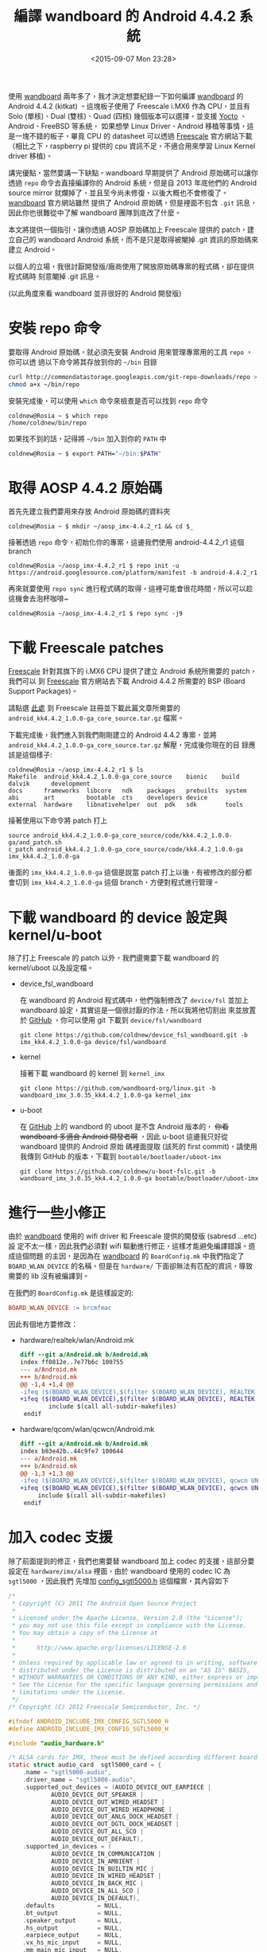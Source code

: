 #+TITLE: 編譯 wandboard 的 Android 4.4.2 系統
#+DATE: <2015-09-07 Mon 23:28>
#+UPDATED: <2015-09-07 Mon 23:28>
#+ABBRLINK: 3c8e6501
#+OPTIONS: num:nil ^:nil
#+TAGS: imx6, android, freescale
#+LANGUAGE: zh-tw
#+ALIAS: blog/2015/wandboard_android_4.4.2/index.html
#+ALIAS: blog/2015/wandboard_android_4.4.2.html

#+LINK: yocto     https://www.yoctoproject.org/
#+LINK: freescale     https://www.freescale.com

使用 [[http://www.wandboard.org/][wandboard]] 兩年多了，我才決定想要紀錄一下如何編譯 [[http://www.wandboard.org/][wandboard]] 的 Android 4.4.2
(kitkat) 。這塊板子使用了 Freescale i.MX6 作為 CPU，並且有 Solo (單核)、Dual
(雙核)、Quad (四核) 幾個版本可以選擇，並支援 [[https://www.yoctoproject.org/][Yocto]] 、Android、FreeBSD 等系統，
如果想學 Linux Driver、Android 移植等事情，這是一塊不錯的板子，畢竟 CPU 的
datasheet 可以透過 [[https://www.freescale.com][Freescale]] 官方網站下載（相比之下，raspberry pi 提供的 cpu
資訊不足，不適合用來學習 Linux Kernel driver 移植)。

#+HTML: <!-- more -->

講完優點，當然要講一下缺點。wandboard 早期提供了 Android 原始碼可以讓你透過
=repo= 命令去直接編譯你的 Android 系統，但是自 2013 年底他們的 Android source
mirror 就爛掉了，並且至今尚未修復，以後大概也不會修復了。[[http://www.wandboard.org/][wandboard]] 官方網站雖然
提供了 Android 原始碼，但是裡面不包含 =.git= 訊息，因此你也很難從中了解
wandboard 團隊到底改了什麼。

本文將提供一個指引，讓你透過 AOSP 原始碼加上 Freescale 提供的 patch，建立自己的
wandboard Android 系統，而不是只是取得被閹掉 .git 資訊的原始碼來建立 Android。

#+BEGIN_alert
以個人的立場，我很討厭開發版/廠商使用了開放原始碼專案的程式碼，卻在提供程式碼時
刻意閹掉 .git 訊息。

(以此角度來看 wandboard 並非很好的 Android 開發版)
#+END_alert

* 安裝 repo 命令

要取得 Android 原始碼，就必須先安裝 Android 用來管理專案用的工具 =repo= ，你可以透
過以下命令將其存放到你的 =~/bin= 目錄

#+BEGIN_SRC sh
  curl http://commondatastorage.googleapis.com/git-repo-downloads/repo > ~/bin/repo
  chmod a+x ~/bin/repo
#+END_SRC

安裝完成後，可以使用 =which= 命令來檢查是否可以找到 =repo= 命令
#+BEGIN_EXAMPLE
coldnew@Rosia ~ $ which repo
/home/coldnew/bin/repo
#+END_EXAMPLE

如果找不到的話，記得將 =~/bin= 加入到你的 =PATH= 中

#+BEGIN_SRC sh
  coldnew@Rosia ~ $ export PATH="~/bin:$PATH"
#+END_SRC

* 取得 AOSP 4.4.2 原始碼

首先先建立我們要用來存放 Android 原始碼的資料夾

#+BEGIN_EXAMPLE
coldnew@Rosia ~ $ mkdir ~/aosp_imx-4.4.2_r1 && cd $_
#+END_EXAMPLE

接著透過 =repo= 命令，初始化你的專案，這邊我們使用 android-4.4.2_r1 這個 branch

#+BEGIN_EXAMPLE
coldnew@Rosia ~/aosp_imx-4.4.2_r1 $ repo init -u https://android.googlesource.com/platform/manifest -b android-4.4.2_r1
#+END_EXAMPLE

再來就要使用 =repo sync= 進行程式碼的取得，這裡可能會很花時間，所以可以趁這機會去泡杯咖啡~

#+BEGIN_EXAMPLE
coldnew@Rosia ~/aosp_imx-4.4.2_r1 $ repo sync -j9
#+END_EXAMPLE

* 下載 Freescale patches

[[https://www.freescale.com][Freescale]] 針對其旗下的 i.MX6 CPU 提供了建立 Android 系統所需要的 patch，我們可以
到 [[https://www.freescale.com][Freescale]] 官方網站去下載 Android 4.4.2 所需要的 BSP (Board Support Packages)。

請點選 [[https://tinyurl.com/zm6a8l2][此處]] 到 Freescale 註冊並下載此篇文章所需要的 =android_kk4.4.2_1.0.0-ga_core_source.tar.gz= 檔案。

下載完成後，我們進入到我們剛剛建立的 Android 4.4.2 專案，並將 =android_kk4.4.2_1.0.0-ga_core_source.tar.gz= 解壓，完成後你現在的目
錄應該是這個樣子:

#+BEGIN_EXAMPLE
coldnew@Rosia ~/aosp_imx-4.4.2_r1 $ ls
Makefile  android_kk4.4.2_1.0.0-ga_core_source    bionic    build  dalvik      development
docs      frameworks  libcore   ndk    packages   prebuilts  system
abi       art         bootable  cts    developers device
external  hardware    libnativehelper  out  pdk   sdk        tools
#+END_EXAMPLE

接著使用以下命令將 patch 打上

#+BEGIN_EXAMPLE
source android_kk4.4.2_1.0.0-ga_core_source/code/kk4.4.2_1.0.0-ga/and_patch.sh
c_patch android_kk4.4.2_1.0.0-ga_core_source/code/kk4.4.2_1.0.0-ga imx_kk4.4.2_1.0.0-ga
#+END_EXAMPLE

後面的 =imx_kk4.4.2_1.0.0-ga= 這個是說當 patch 打上以後，有被修改的部分都會切到
=imx_kk4.4.2_1.0.0-ga= 這個 branch，方便對程式進行管理。

* 下載 wandboard 的 device 設定與 kernel/u-boot

除了打上 Freescale 的 patch 以外，我們還需要下載 wandboard 的 kernel/uboot 以及設定檔。

- device_fsl_wandboard

  在 wandboard 的 Android 程式碼中，他們強制修改了
  =device/fsl= 並加上 wandboard 設定，其實這是一個很討厭的作法，所以我將他切割出
  來並放置於 [[https://github.com/coldnew/android_device_fsl_wandboard][GitHub]] ，你可以使用 git 下載到 =device/fsl/wandboard=

  : git clone https://github.com/coldnew/device_fsl_wandboard.git -b imx_kk4.4.2_1.0.0-ga device/fsl/wandboard

- kernel

  接著下載 wandboard 的 kernel 到 =kernel_imx=

  : git clone https://github.com/wandboard-org/linux.git -b wandboard_imx_3.0.35_kk4.4.2_1.0.0-ga kernel_imx

- u-boot

  在 [[https://github.com/wandboard-org][GitHub]] 上的 wandbord 的 uboot 是不含 Android 版本的， +你看 wandboard 多適合 Android 開發者啊+ ，因此 u-boot 這邊我只好從 wandboard 提供的 Android 原始
  碼裡面提取 (該死的 first commit)，請使用我傳到 GitHub 的版本，下載到  =bootable/bootloader/uboot-imx=

  : git clone https://github.com/coldnew/u-boot-fslc.git -b wandboard_imx_3.0.35_kk4.4.2_1.0.0-ga bootable/bootloader/uboot-imx

* 進行一些小修正

由於 [[http://www.wandboard.org/][wandboard]] 使用的 wifi driver 和 Freescale 提供的開發版 (sabresd ...etc) 設
定不太一樣，因此我們必須對 wifi 驅動進行修正，這樣才能避免編譯錯誤。造成這個問題
的主因，是因為在 [[http://www.wandboard.org/][wandboard]] 的 =BoardConfig.mk= 中我們指定了 =BOARD_WLAN_DEVICE=
的名稱，但是在 =hardware/= 下面卻無法有匹配的資訊，導致需要的 lib 沒有被編譯到。

在我們的 =BoardConfig.mk= 是這樣設定的:

#+BEGIN_SRC makefile
  BOARD_WLAN_DEVICE := brcmfmac
#+END_SRC

因此有個地方要修改：

- hardware/realtek/wlan/Android.mk

  #+BEGIN_SRC diff
    diff --git a/Android.mk b/Android.mk
    index ff0812e..7e77b6c 100755
    --- a/Android.mk
    +++ b/Android.mk
    @@ -1,4 +1,4 @@
    -ifeq ($(BOARD_WLAN_DEVICE),$(filter $(BOARD_WLAN_DEVICE), REALTEK UNITE))
    +ifeq ($(BOARD_WLAN_DEVICE),$(filter $(BOARD_WLAN_DEVICE), REALTEK UNITE brcmfmac))
            include $(call all-subdir-makefiles)
     endif
  #+END_SRC

- hardware/qcom/wlan/qcwcn/Android.mk

  #+BEGIN_SRC diff
    diff --git a/Android.mk b/Android.mk
    index b83e42b..44c9fe7 100644
    --- a/Android.mk
    +++ b/Android.mk
    @@ -1,3 +1,3 @@
    -ifeq ($(BOARD_WLAN_DEVICE),$(filter $(BOARD_WLAN_DEVICE), qcwcn UNITE))
    +ifeq ($(BOARD_WLAN_DEVICE),$(filter $(BOARD_WLAN_DEVICE), qcwcn UNITE brcmfmac))
         include $(call all-subdir-makefiles)
     endif
  #+END_SRC

* 加入 codec 支援

除了前面提到的修正，我們也需要替 wandboard 加上 codec 的支援，這部分要設定在
=hardware/imx/alsa= 裡面，由於 wandboard 使用的 codec IC 為 =sgtl5000= ，因此我們
先增加 [[file:編譯-wandboard-的-Android-4.4/config_sgtl5000.h][config_sgtl5000.h]] 這個檔案，其內容如下

#+BEGIN_SRC c
  /*
   ,* Copyright (C) 2011 The Android Open Source Project
   ,*
   ,* Licensed under the Apache License, Version 2.0 (the "License");
   ,* you may not use this file except in compliance with the License.
   ,* You may obtain a copy of the License at
   ,*
   ,*      http://www.apache.org/licenses/LICENSE-2.0
   ,*
   ,* Unless required by applicable law or agreed to in writing, software
   ,* distributed under the License is distributed on an "AS IS" BASIS,
   ,* WITHOUT WARRANTIES OR CONDITIONS OF ANY KIND, either express or implied.
   ,* See the License for the specific language governing permissions and
   ,* limitations under the License.
   ,*/
  /* Copyright (C) 2012 Freescale Semiconductor, Inc. */
  
  #ifndef ANDROID_INCLUDE_IMX_CONFIG_SGTL5000_H
  #define ANDROID_INCLUDE_IMX_CONFIG_SGTL5000_H
  
  #include "audio_hardware.h"
  
  /* ALSA cards for IMX, these must be defined according different board / kernel config*/
  static struct audio_card  sgtl5000_card = {
      .name = "sgtl5000-audio",
      .driver_name = "sgtl5000-audio",
      .supported_out_devices = (AUDIO_DEVICE_OUT_EARPIECE |
              AUDIO_DEVICE_OUT_SPEAKER |
              AUDIO_DEVICE_OUT_WIRED_HEADSET |
              AUDIO_DEVICE_OUT_WIRED_HEADPHONE |
              AUDIO_DEVICE_OUT_ANLG_DOCK_HEADSET |
              AUDIO_DEVICE_OUT_DGTL_DOCK_HEADSET |
              AUDIO_DEVICE_OUT_ALL_SCO |
              AUDIO_DEVICE_OUT_DEFAULT),
      .supported_in_devices = (
              AUDIO_DEVICE_IN_COMMUNICATION |
              AUDIO_DEVICE_IN_AMBIENT |
              AUDIO_DEVICE_IN_BUILTIN_MIC |
              AUDIO_DEVICE_IN_WIRED_HEADSET |
              AUDIO_DEVICE_IN_BACK_MIC |
              AUDIO_DEVICE_IN_ALL_SCO |
              AUDIO_DEVICE_IN_DEFAULT),
      .defaults            = NULL,
      .bt_output           = NULL,
      .speaker_output      = NULL,
      .hs_output           = NULL,
      .earpiece_output     = NULL,
      .vx_hs_mic_input     = NULL,
      .mm_main_mic_input   = NULL,
      .vx_main_mic_input   = NULL,
      .mm_hs_mic_input     = NULL,
      .vx_bt_mic_input     = NULL,
      .mm_bt_mic_input     = NULL,
      .card                = 0,
      .out_rate            = 0,
      .out_channels        = 0,
      .out_format          = 0,
      .in_rate             = 0,
      .in_channels         = 0,
      .in_format           = 0,
  };
  
  #endif  /* ANDROID_INCLUDE_IMX_CONFIG_HDMI_H */
#+END_SRC

接著依照以下 patch 修改 =tinyalsa_hal.c= 這個檔案，將我們的設定加入就完成囉 ~

#+BEGIN_SRC diff
  diff --git a/tinyalsa_hal.c b/tinyalsa_hal.c
  index 5084138..05a8e9f 100644
  --- a/tinyalsa_hal.c
  +++ b/tinyalsa_hal.c
  @@ -46,6 +46,7 @@
   #include "config_nullcard.h"
   #include "config_spdif.h"
   #include "config_cs42888.h"
  +#include "config_sgtl5000.h"
  
  
   /* ALSA ports for IMX */
  @@ -95,10 +96,11 @@
  
   /*"null_card" must be in the end of this array*/
   struct audio_card *audio_card_list[SUPPORT_CARD_NUM] = {
  +    &usbaudio_card,
  +    &sgtl5000_card,
  +    &hdmi_card,
       &wm8958_card,
       &wm8962_card,
  -    &hdmi_card,
  -    &usbaudio_card,
       &spdif_card,
       &cs42888_card,
       &null_card,
#+END_SRC

* 編譯 Android

上面的修改都完成後，我們就可以開始來編譯 Android, 首先要切換一下目前的 shell 環境

#+BEGIN_EXAMPLE
coldnew@Rosia ~/aosp_imx-4.4.2_r1 $ source build/envsetup.sh
including device/fsl/imx5x/vendorsetup.sh
including device/fsl/imx6/vendorsetup.sh
including device/fsl/wandboard/vendorsetup.sh
including device/samsung/manta/vendorsetup.sh
including device/asus/deb/vendorsetup.sh
including device/asus/flo/vendorsetup.sh
including device/asus/tilapia/vendorsetup.sh
including device/asus/grouper/vendorsetup.sh
including device/generic/mips/vendorsetup.sh
including device/generic/x86/vendorsetup.sh
including device/generic/armv7-a-neon/vendorsetup.sh
including device/lge/hammerhead/vendorsetup.sh
including device/lge/mako/vendorsetup.sh
including sdk/bash_completion/adb.bash
#+END_EXAMPLE

接著我們就可以使用 =lunch= 去選擇想要編譯的環境

#+BEGIN_EXAMPLE
coldnew@Rosia ~/aosp_imx-4.4.2_r1 $ lunch
You're building on Linux

Lunch menu... pick a combo:
....
     17. hdmidongle_6dq-eng
     18. hdmidongle_6dq-user
     19. wandboard-eng
     20. wandboard-user
     21. aosp_manta-userdebug
     22. aosp_deb-userdebug
...
Which would you like? [aosp_arm-eng] 20
#+END_EXAMPLE

選擇好後就可以開始進行編譯
#+BEGIN_EXAMPLE
coldnew@Rosia ~/aosp_imx-4.4.2_r1 $ m -j9
============================================
PLATFORM_VERSION_CODENAME=REL
PLATFORM_VERSION=4.4.2
TARGET_PRODUCT=wandboard
TARGET_BUILD_VARIANT=user
TARGET_BUILD_TYPE=release
TARGET_BUILD_APPS=
TARGET_ARCH=arm
TARGET_ARCH_VARIANT=armv7-a-neon
TARGET_CPU_VARIANT=cortex-a9
HOST_ARCH=x86
HOST_OS=linux
HOST_OS_EXTRA=Linux-4.1.4-gentoo-x86_64-Intel-R-_Core-TM-_i5-5257U_CPU_@_2.70GHz-with-gentoo-2.2
HOST_BUILD_TYPE=release
BUILD_ID=1.0.0-rc3
OUT_DIR=out
============================================
...
#+END_EXAMPLE

假設一切都很順利的話，你就會在 =out/target/product/wandboard/= 看到你編譯出來的檔案

#+BEGIN_EXAMPLE
coldnew@Rosia ~/aosp_imx-4.4.2_r1 $ ls out/target/product/wandboard/
android-info.txt  fake_packages        previous_build_config.mk  recovery.img  system.img
boot.img          installed-files.txt  ramdisk.img               root          u-boot.bin
clean_steps.mk    kernel               ramdisk-recovery.img      symbols       u-boot-wandboard_config.bin
dex_bootjars      obj                  recovery                  system        uImage
#+END_EXAMPLE

* 製作 SD 卡並安裝 Android

Android 編譯完成後，就讓我們來製作 SD 卡吧，首先先將你的 SD Card 插入到電腦中，
並確認其編號(這邊以 =/dev/sdc= 作為範例)

1. 確認 /dev/sdc* 沒有任何設備還在被掛載中

   #+BEGIN_EXAMPLE
   coldnew@Rosia ~ $ sudo umount /dev/sdc*
   #+END_EXAMPLE

2. 清空 SD 卡前 1MB 區塊

   Freescale i.MX6 會使用 SD 卡的 =0x400= 位址來開始讀取 bootloader，因此我們在此
   先將這塊區域清空。

   #+BEGIN_EXAMPLE
   coldnew@Rosia ~ $ sudo dd if=/dev/zero of=/dev/sdc bs=1M count=1
   #+END_EXAMPLE

3. 使用 =wand_fsl_sdcard-part.sh= 格式化 SD 卡

   這個腳本會將 SD 卡切割成很多區塊，來符合我們在 =device/fsl/wandboard= 裡面得設定

   #+BEGIN_EXAMPLE
   coldnew@Rosia ~ $ sudo ./device/fsl/wandboard/tools/wand_fsl_sdcard-part.sh /dev/sdc
   #+END_EXAMPLE

4. 寫入 u-boot SPL

   在 wandboard Android 版本的 u-boot 中，是使用 Second Program Loader (SPL) 來
   進行二階段開機，因此我們要先將 SPL 燒錄到 SD 卡的 =0x400= 位址

   #+BEGIN_EXAMPLE
   coldnew@Rosia ~ $ sudo dd if=bootable/bootloader/uboot-imx/SPL of=/dev/sdc bs=1K seek=1
   #+END_EXAMPLE

5. 掛載開機磁區

   #+BEGIN_EXAMPLE
   coldnew@Rosia ~ $ sudo mkdir -p /tmp/imx6 && sudo mount -t vfat /dev/sdc1 /tmp/imx6
   #+END_EXAMPLE

6. 複製 kernel、uboot 到開機區 (=/dev/sdc1=)

   #+BEGIN_EXAMPLE
   sudo mkdir -p /tmp/imx6/boot
   sudo cp kernel_imx/arch/arm/boot/uImage /tmp/imx6/boot/
   sudo cp bootable/bootloader/uboot-imx/u-boot.img /tmp/imx6/boot/
   sudo cp bootable/bootloader/uboot-imx/wandboard.bmp.gz /tmp/imx6/boot/
   sudo cp bootable/bootloader/uboot-imx/uEnv.txt /tmp/imx6/boot/
   sudo mkimage -A arm -O linux -T ramdisk -C none -a 0x10800800 -n "Android Root Filesystem" -d out/target/product/wandboard/ramdisk.img /tmp/imx6/boot/uramdisk.img
   #+END_EXAMPLE

7. 複製一些 u-boot 設定檔

   #+BEGIN_EXAMPLE
   sudo cp -rf device/fsl/wandboard/settings /tmp/imx6/
   sudo cp /tmp/imx6/settings/uEnv_fairy_hdmi_720P.txt /tmp/imx6/boot/uEnv.txt
   #+END_EXAMPLE

   如果你的是 wandboard Solo 的話，請再加上以下命令

   #+BEGIN_EXAMPLE
   sudo cp /tmp/imx6/settings/uEnv_wand_solo_hdmi_720P.txt /tmp/imx6/boot/uEnv.txt
   #+END_EXAMPLE

8. 解除掛載開機區

   #+BEGIN_EXAMPLE
   coldnew@Rosia ~ $ sudo umount /tmp/imx6
   #+END_EXAMPLE

9. 燒錄 system.img

   #+BEGIN_EXAMPLE
   coldnew@Rosia ~ $ sudo dd if=out/target/product/wandboard/system.img of=/dev/sdc5 && sudo sync
   #+END_EXAMPLE

* 加入 Google Apps 支援

我們從 AOSP 下載編譯出來的 Android 系統是不會包含 google-apps 的支援，正常要包含
他的話必須通過 Google 的 [[http://source.android.com/compatibility/][Compatibility Test Suite (CTS) 認證]] ，因此我們只能使用
另外一種方式來安裝 google-apps 等套件。

要安裝 Google Apps，首先先下載我們需要的檔案，你可以在 [[https://wiki.cyanogenmod.org/w/Google_Apps][Cyanogenmod Wiki]] 上面找到
下載連結，以 Android 4.4.2 為例，對應到的就是 =CM11= ，因此我們可以選擇 =CM11=
版本的 google-apps 來下載。

下載 =gapps-kk-20140606-signed.zip= 後，由於 wandboard 預設沒有提供 recovery 模
式，因此我們必須透過以下方式將其安裝到 SD 卡中。

- 解壓 gapps-kk-20140606-signed.zip 到 /tmp/gapps

  #+BEGIN_EXAMPLE
  coldnew@Rosia ~ $ unzip ~/Downloads/gapps-kk-20140606-signed.zip -d /tmp/gapps
  #+END_EXAMPLE

- 掛載 wandboard SD 卡 的 system 區塊 到 /tmp/system (以 =/dev/sdc5= 為例)

  #+BEGIN_EXAMPLE
  coldnew@Rosia ~ $ mkdir -p /tmp/system && sudo mount /dev/sdc5 /tmp/system
  #+END_EXAMPLE

- 將 /tmp/gapps/system 裡面的資料複製到 wandboard SD 卡去

  #+BEGIN_EXAMPLE
  coldnew@Rosia ~ $ sudo cp -a /tmp/gapps/system/* /tmp/system
  #+END_EXAMPLE

- 解除掛載 wandboard SD 卡 的 system 區塊

  #+BEGIN_EXAMPLE
  coldnew@Rosia ~ $ sudo umount /tmp/system && sync
  #+END_EXAMPLE

這樣子在 wandboard 就可以使用 google play 等 Google 的程式囉。

* 截圖

下圖為 wandboard 打上了 Google Play 等程式，並搭配 給奇創造 的 GeChic On-Lap 1002
觸碰式筆記型螢幕，我們將在下一篇文章來講如何讓你的 wandboard 可以使用 GeChic
On-Lap 1002 的多點觸碰功能。


#+BEGIN_CENTER
[[file:編譯-wandboard-的-Android-4.4/android_touchscreen.jpg]]
#+END_CENTER

* 延伸閱讀

~[1]~ [[https://tinyurl.com/z69pa8b][i.MX6 Android kk4.4.2_1.0.0 BSP Documentation (REV KK4.4.2_1.0.0)]]

~[2]~ [[http://arosscohen.com/building-android-for-wandboard-on-os-x/][building android for wandboard on os x]]
